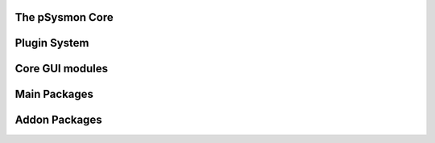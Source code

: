 .. pSysmon documentation master file, created by
   sphinx-quickstart on Thu Sep 29 15:53:21 2011.
   You can adapt this file completely to your liking, but it should at least
   contain the root `toctree` directive.


The pSysmon Core
-----------------
.. autosummary::
   :toctree: autogen

   psysmon.core.base
   psysmon.core.project

   .. comment to end block

Plugin System
--------------
.. autosummary::
   :toctree: autogen

   psysmon.core.packageSystem
   psysmon.core.packageNodes
   psysmon.core.plugins
   psysmon.core.processingStack

   .. comment to end block

Core GUI modules
-------------------
.. autosummary::
    :toctree: autogen

    psysmon.core.gui
    psysmon.core.guiBricks
    psysmon.core.gui_project_preferences

   .. comment to end block

Main Packages
-------------------
.. autosummary::
    :toctree: autogen


    .. comment to end block


Addon Packages
-------------------
.. autosummary::
   :toctree: autogen


   .. comment to end block

